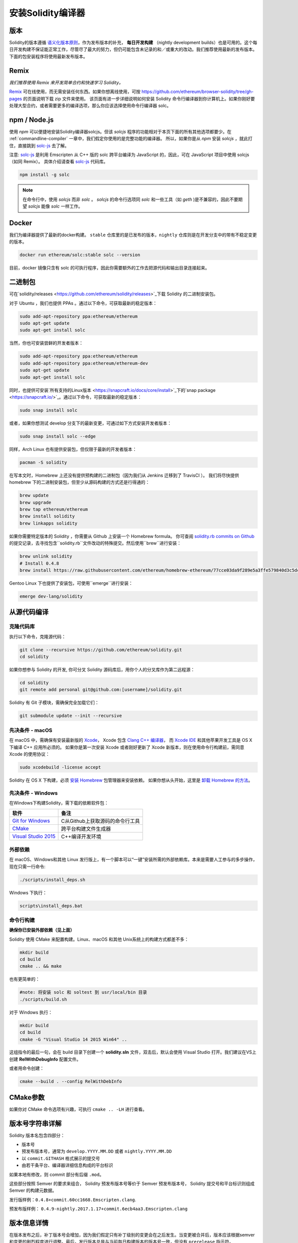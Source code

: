 .. index:: ! installing

.. _installing-solidity:

################################
安装Solidity编译器
################################

版本
==========

Solidity的版本遵循 `语义化版本原则 <https://semver.org>`_，作为发布版本的补充， **每日开发构建** （nightly development builds）也是可用的。这个每日开发构建不保证能正常工作，尽管尽了最大的努力，但仍可能包含未记录的和／或重大的改动。我们推荐使用最新的发布版本。下面的包安装程序将使用最新发布版本。

Remix
=====

*我们推荐使用 Remix 来开发简单合约和快速学习 Solidity。*

`Remix <https://remix.ethereum.org/>`_ 可在线使用，而无需安装任何东西。如果你想离线使用，可按 https://github.com/ethereum/browser-solidity/tree/gh-pages 的页面说明下载 zip 文件来使用。
该页面有进一步详细说明如何安装 Solidity 命令行编译器到你计算机上。如果你刚好要处理大型合约，或者需要更多的编译选项，那么你应该选择使用命令行编译器 solc。

.. _solcjs:

npm / Node.js
=============

使用 `npm` 可以便捷地安装Solidity编译器solcjs。但该 `solcjs` 程序的功能相对于本页下面的所有其他选项都要少。在 :ref:`commandline-compiler` 一章中，我们假定你使用的是完整功能的编译器。 所以，如果你是从 `npm` 安装 `solcjs` ，就此打住，直接跳到 `solc-js  <https://github.com/ethereum/solc-js>`_ 去了解。


注意: `solc-js <https://github.com/ethereum/solc-js>`_ 是利用 Emscripten 从 C++ 版的 solc 跨平台编译为 JavaScript 的，因此，可在 JavaScript 项目中使用 solcjs（如同 Remix）。
具体介绍请查看 `solc-js <https://github.com/ethereum/solc-js>`_ 代码库。

.. code:: bash

    npm install -g solc

.. note::

    在命令行中，使用 `solcjs` 而非 `solc` 。
    `solcjs` 的命令行选项同 `solc` 和一些工具（如 `geth` )是不兼容的，因此不要期望 `solcjs` 能像 `solc` 一样工作。

Docker
======

我们为编译器提供了最新的docker构建。 ``stable`` 仓库里的是已发布的版本，``nightly``
仓库则是在开发分支中的带有不稳定变更的版本。

.. code:: bash

    docker run ethereum/solc:stable solc --version

目前，docker 镜像只含有 solc 的可执行程序，因此你需要额外的工作去把源代码和输出目录连接起来。


二进制包
===============

可在`solidity/releases <https://github.com/ethereum/solidity/releases>`_下载 Solidity 的二进制安装包。

对于 Ubuntu ，我们也提供 PPAs 。通过以下命令，可获取最新的稳定版本：

.. code:: bash

    sudo add-apt-repository ppa:ethereum/ethereum
    sudo apt-get update
    sudo apt-get install solc

当然，你也可安装尝鲜的开发者版本：

.. code:: bash

    sudo add-apt-repository ppa:ethereum/ethereum
    sudo add-apt-repository ppa:ethereum/ethereum-dev
    sudo apt-get update
    sudo apt-get install solc

同时，也提供可安装`所有支持的Linux版本 <https://snapcraft.io/docs/core/install>`_下的`snap package <https://snapcraft.io/>`_。通过以下命令，可获取最新的稳定版本：

.. code:: bash

    sudo snap install solc

或者，如果你想测试 develop 分支下的最新变更，可通过如下方式安装开发者版本：

.. code:: bash

    sudo snap install solc --edge

同样，Arch Linux 也有提供安装包，但仅限于最新的开发者版本：

.. code:: bash

    pacman -S solidity

在写本文时，Homebrew 上还没有提供预构建的二进制包（因为我们从 Jenkins 迁移到了 TravisCI ）。 我们将尽快提供 homebrew 下的二进制安装包，但至少从源码构建的方式还是行得通的：

.. code:: bash

    brew update
    brew upgrade
    brew tap ethereum/ethereum
    brew install solidity
    brew linkapps solidity


如果你需要特定版本的 Solidity ，你需要从 Github 上安装一个 Homebrew formula。
你可查阅
`solidity.rb commits on Github <https://github.com/ethereum/homebrew-ethereum/commits/master/solidity.rb>`_
的提交记录，去寻找包含``solidity.rb``文件改动的特殊提交。然后使用``brew``进行安装：


.. code:: bash

    brew unlink solidity
    # Install 0.4.8
    brew install https://raw.githubusercontent.com/ethereum/homebrew-ethereum/77cce03da9f289e5a3ffe579840d3c5dc0a62717/solidity.rb

Gentoo Linux 下也提供了安装包，可使用``emerge``进行安装：

.. code:: bash

    emerge dev-lang/solidity

.. _building-from-source:

从源代码编译
====================

克隆代码库
--------------------

执行以下命令，克隆源代码：

.. code:: bash

    git clone --recursive https://github.com/ethereum/solidity.git
    cd solidity

如果你想参与 Solidity 的开发, 你可分叉 Solidity 源码库后，用你个人的分叉库作为第二远程源：

.. code:: bash

    cd solidity
    git remote add personal git@github.com:[username]/solidity.git

Solidity 有 Git 子模块，需确保完全加载它们：

.. code:: bash

   git submodule update --init --recursive

先决条件 - macOS
---------------------

在 macOS 中，需确保有安装最新版的
`Xcode <https://developer.apple.com/xcode/download/>`_，
Xcode 包含 `Clang C++ 编译器 <https://en.wikipedia.org/wiki/Clang>`_， 而
`Xcode IDE <https://en.wikipedia.org/wiki/Xcode>`_ 和其他苹果开发工具是 OS X 下编译 C++ 应用所必须的。
如果你是第一次安装 Xcode 或者刚好更新了 Xcode 新版本，则在使用命令行构建前，需同意 Xcode 的使用协议：

.. code:: bash

    sudo xcodebuild -license accept

Solidity 在 OS X 下构建，必须 `安装 Homebrew <http://brew.sh>`_
包管理器来安装依赖。
如果你想从头开始，这里是 `卸载 Homebrew 的方法
<https://github.com/Homebrew/homebrew/blob/master/share/doc/homebrew/FAQ.md#how-do-i-uninstall-homebrew>`_。


先决条件 - Windows
-----------------------

在Windows下构建Solidity，需下载的依赖软件包：

+------------------------------+-------------------------------------------------------+
| 软件                         | 备注                                                  |
+==============================+=======================================================+
| `Git for Windows`_           | C从Github上获取源码的命令行工具                       |
+------------------------------+-------------------------------------------------------+
| `CMake`_                     | 跨平台构建文件生成器                                  |
+------------------------------+-------------------------------------------------------+
| `Visual Studio 2015`_        | C++编译开发环境                                       |
+------------------------------+-------------------------------------------------------+

.. _Git for Windows: https://git-scm.com/download/win
.. _CMake: https://cmake.org/download/
.. _Visual Studio 2015: https://www.visualstudio.com/products/vs-2015-product-editions


外部依赖
---------------------

在 macOS、Windows和其他 Linux 发行版上，有一个脚本可以“一键”安装所需的外部依赖库。本来是需要人工参与的多步操作，现在只需一行命令:

.. code:: bash

    ./scripts/install_deps.sh

Windows 下执行：

.. code:: bat

    scripts\install_deps.bat


命令行构建
------------------

**确保你已安装外部依赖（见上面）**

Solidity 使用 CMake 来配置构建。Linux、macOS 和其他 Unix系统上的构建方式都差不多：

.. code:: bash

    mkdir build
    cd build
    cmake .. && make

也有更简单的：

.. code:: bash

    #note: 将安装 solc 和 soltest 到 usr/local/bin 目录
    ./scripts/build.sh

对于 Windows 执行：

.. code:: bash

    mkdir build
    cd build
    cmake -G "Visual Studio 14 2015 Win64" ..

这组指令的最后一句，会在 build 目录下创建一个 **solidity.sln** 文件，双击后，默认会使用 Visual Studio 打开。我们建议在VS上创建 **RelWithDebugInfo** 配置文件。

或者用命令创建：

.. code:: bash

    cmake --build . --config RelWithDebInfo

CMake参数
=============

如果你对 CMake 命令选项有兴趣，可执行 ``cmake .. -LH`` 进行查看。

版本号字符串详解
============================

Solidity 版本名包含四部分：

- 版本号
- 预发布版本号，通常为 ``develop.YYYY.MM.DD`` 或者 ``nightly.YYYY.MM.DD``
- 以 ``commit.GITHASH`` 格式展示的提交号
- 由若干条平台、编译器详细信息构成的平台标识

如果本地有修改，则 commit 部分有后缀 ``.mod``。

这些部分按照 Semver 的要求来组合， Solidity 预发布版本号等价于 Semver 预发布版本号， Solidity 提交号和平台标识则组成 Semver 的构建元数据。

发行版样例：``0.4.8+commit.60cc1668.Emscripten.clang``.

预发布版样例： ``0.4.9-nightly.2017.1.17+commit.6ecb4aa3.Emscripten.clang``

版本信息详情
=====================================

在版本发布之后，补丁版本号会增加，因为我们假定只有补丁级别的变更会在之后发生。当变更被合并后，版本应该根据semver和变更的剧烈程度进行调整。最后，发行版本总是与当前每日构建版本的版本号一致，但没有 ``prerelease`` 指示符。

例如：

0. 0.4.0 版本发布
1. 从现在开始，每晚构建为 0.4.1 版本
2. 引入非破坏性变更 —— 不改变版本号
3. 引入破坏性变更 —— 版本跳跃到 0.5.0
4. 0.5.0 版本发布

该方式与 :ref:`version pragma <version_pragma>` 一起运行良好。
